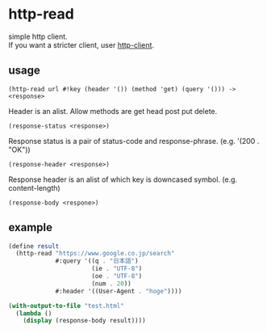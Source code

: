#+OPTIONS: \n:t
* http-read
simple http client.
If you want a stricter client, user [[http://wiki.call-cc.org/eggref/4/http-client][http-client]].

** usage

=(http-read url #!key (header '()) (method 'get) (query '())) -> <response>=

Header is an alist. Allow methods are get head post put delete.

=(response-status <response>)=

Response status is a pair of status-code and response-phrase. (e.g. '(200 . "OK"))

=(response-header <response>)=

Response header is an alist of which key is downcased symbol. (e.g. content-length)

=(response-body <respone>)=


** example

#+BEGIN_SRC scheme
  (define result
    (http-read "https://www.google.co.jp/search"
               #:query '((q . "日本語")
                         (ie . "UTF-8")
                         (oe . "UTF-8")
                         (num . 20))
               #:header '((User-Agent . "hoge"))))

  (with-output-to-file "test.html"
    (lambda ()
      (display (response-body result))))
#+END_SRC
